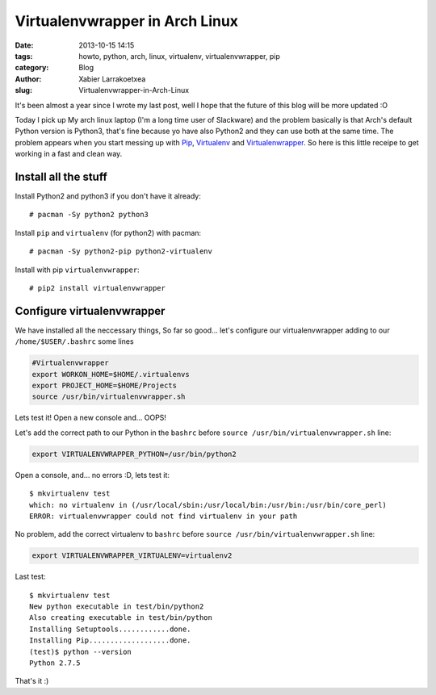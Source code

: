 Virtualenvwrapper in Arch Linux
###############################

:date: 2013-10-15 14:15
:tags: howto, python, arch, linux, virtualenv, virtualenvwrapper, pip
:category: Blog
:author: Xabier Larrakoetxea
:slug: Virtualenvwrapper-in-Arch-Linux

It's been almost a year since I wrote my last post, well I hope that the future
of this blog will be more updated :O

Today I pick up My arch linux laptop (I'm a long time user of Slackware) and
the problem basically is that Arch's default Python version is Python3, that's
fine because yo have also Python2 and they can use both at the same time. The 
problem appears when you start messing up with 
`Pip <http://www.pip-installer.org>`_, 
`Virtualenv <http://www.virtualenv.org/>`_ and
`Virtualenwrapper <http://virtualenvwrapper.readthedocs.org/>`_. So here is
this little receipe to get working in a fast and clean way.

Install all the stuff
---------------------

Install Python2 and python3 if you don't have it already::

    # pacman -Sy python2 python3

Install ``pip`` and ``virtualenv`` (for python2) with pacman::

    # pacman -Sy python2-pip python2-virtualenv

Install with pip ``virtualenvwrapper``::

    # pip2 install virtualenvwrapper


Configure virtualenvwrapper
---------------------------

We have installed all the neccessary things, So far so good... let's configure
our virtualenvwrapper adding to our ``/home/$USER/.bashrc`` some lines

.. code-block:: bash

    #Virtualenvwrapper
    export WORKON_HOME=$HOME/.virtualenvs
    export PROJECT_HOME=$HOME/Projects
    source /usr/bin/virtualenvwrapper.sh

Lets test it! Open a new console and... OOPS!

.. code-block:: bash
    /usr/bin/python: No module named 'virtualenvwrapper'
    virtualenvwrapper.sh: There was a problem running the initialization hooks. 

    If Python could not import the module virtualenvwrapper.hook_loader,
    check that virtualenv has been installed for
    VIRTUALENVWRAPPER_PYTHON=/usr/bin/python and that PATH is
    set properly.

Let's add the correct path to our Python in the ``bashrc`` before 
``source /usr/bin/virtualenvwrapper.sh`` line:

.. code-block:: bash

    export VIRTUALENVWRAPPER_PYTHON=/usr/bin/python2

Open a console, and... no errors :D, lets test it::

    $ mkvirtualenv test
    which: no virtualenv in (/usr/local/sbin:/usr/local/bin:/usr/bin:/usr/bin/core_perl)
    ERROR: virtualenvwrapper could not find virtualenv in your path

No problem, add the correct virtualenv to ``bashrc`` before 
``source /usr/bin/virtualenvwrapper.sh`` line:

.. code-block:: bash
    
    export VIRTUALENVWRAPPER_VIRTUALENV=virtualenv2


Last test::

    $ mkvirtualenv test
    New python executable in test/bin/python2
    Also creating executable in test/bin/python
    Installing Setuptools............done.
    Installing Pip...................done.
    (test)$ python --version
    Python 2.7.5

That's it :)
